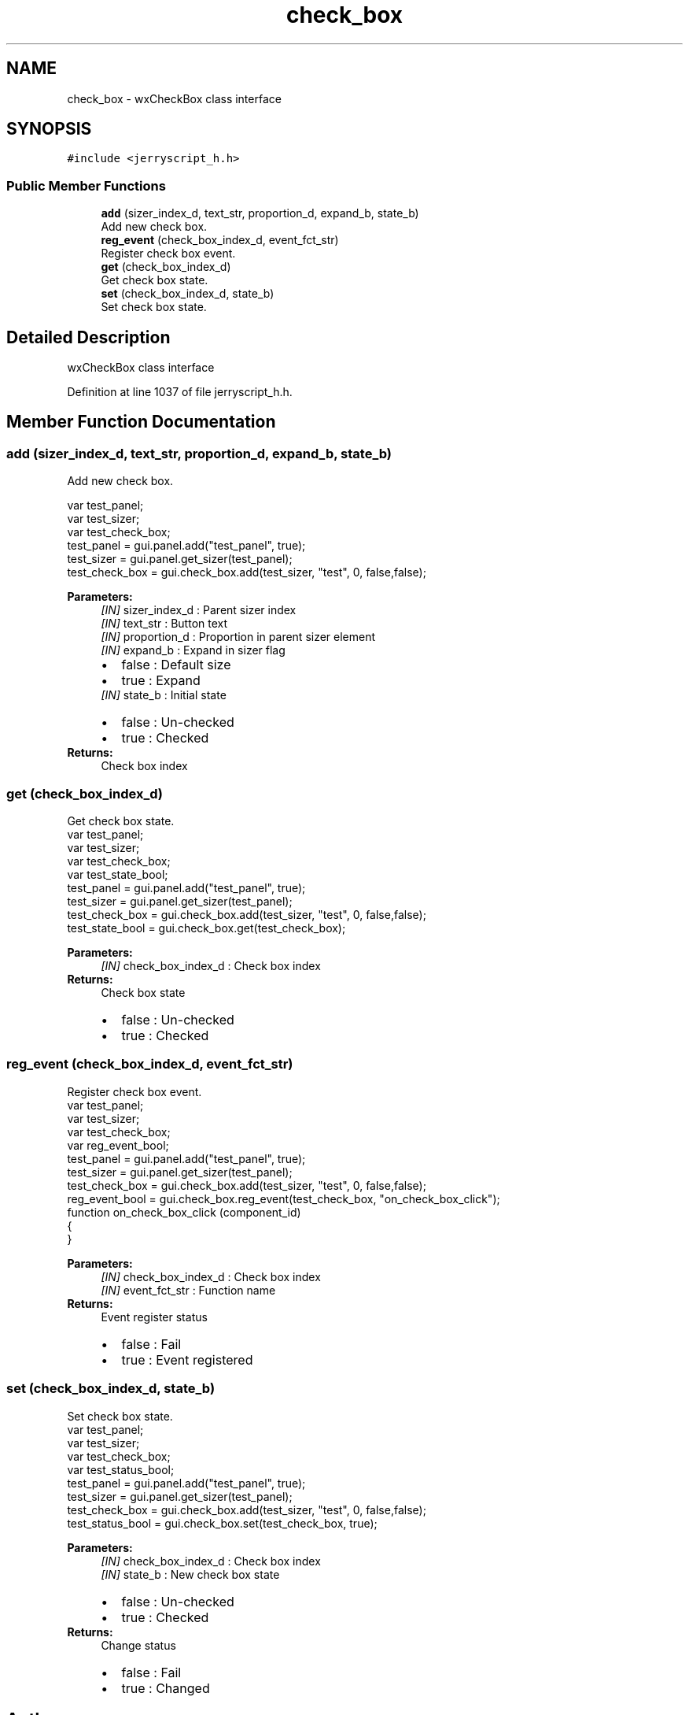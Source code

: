 .TH "check_box" 3 "Mon Apr 20 2020" "Version V2.0" "JerryScript interface documentation" \" -*- nroff -*-
.ad l
.nh
.SH NAME
check_box \- wxCheckBox class interface  

.SH SYNOPSIS
.br
.PP
.PP
\fC#include <jerryscript_h\&.h>\fP
.SS "Public Member Functions"

.in +1c
.ti -1c
.RI "\fBadd\fP (sizer_index_d, text_str, proportion_d, expand_b, state_b)"
.br
.RI "Add new check box\&. "
.ti -1c
.RI "\fBreg_event\fP (check_box_index_d, event_fct_str)"
.br
.RI "Register check box event\&. "
.ti -1c
.RI "\fBget\fP (check_box_index_d)"
.br
.RI "Get check box state\&. "
.ti -1c
.RI "\fBset\fP (check_box_index_d, state_b)"
.br
.RI "Set check box state\&. "
.in -1c
.SH "Detailed Description"
.PP 
wxCheckBox class interface 
.PP
Definition at line 1037 of file jerryscript_h\&.h\&.
.SH "Member Function Documentation"
.PP 
.SS "add (sizer_index_d, text_str, proportion_d, expand_b, state_b)"

.PP
Add new check box\&. 
.PP
.nf
var test_panel;
var test_sizer;
var test_check_box;
test_panel = gui\&.panel\&.add("test_panel", true);
test_sizer = gui\&.panel\&.get_sizer(test_panel);
test_check_box = gui\&.check_box\&.add(test_sizer, "test", 0, false,false);

.fi
.PP
.PP
\fBParameters:\fP
.RS 4
\fI[IN]\fP sizer_index_d : Parent sizer index 
.br
\fI[IN]\fP text_str : Button text 
.br
\fI[IN]\fP proportion_d : Proportion in parent sizer element 
.br
\fI[IN]\fP expand_b : Expand in sizer flag 
.PD 0

.IP "\(bu" 2
false : Default size 
.IP "\(bu" 2
true : Expand 
.PP
.br
\fI[IN]\fP state_b : Initial state 
.PD 0

.IP "\(bu" 2
false : Un-checked 
.IP "\(bu" 2
true : Checked 
.PP
.RE
.PP
\fBReturns:\fP
.RS 4
Check box index 
.RE
.PP

.SS "get (check_box_index_d)"

.PP
Get check box state\&. 
.PP
.nf
var test_panel;
var test_sizer;
var test_check_box;
var test_state_bool;
test_panel = gui\&.panel\&.add("test_panel", true);
test_sizer = gui\&.panel\&.get_sizer(test_panel);
test_check_box = gui\&.check_box\&.add(test_sizer, "test", 0, false,false);
test_state_bool = gui\&.check_box\&.get(test_check_box);

.fi
.PP
.PP
\fBParameters:\fP
.RS 4
\fI[IN]\fP check_box_index_d : Check box index 
.RE
.PP
\fBReturns:\fP
.RS 4
Check box state 
.PD 0

.IP "\(bu" 2
false : Un-checked 
.IP "\(bu" 2
true : Checked 
.PP
.RE
.PP

.SS "reg_event (check_box_index_d, event_fct_str)"

.PP
Register check box event\&. 
.PP
.nf
var test_panel;
var test_sizer;
var test_check_box;
var reg_event_bool;
test_panel = gui\&.panel\&.add("test_panel", true);
test_sizer = gui\&.panel\&.get_sizer(test_panel);
test_check_box = gui\&.check_box\&.add(test_sizer, "test", 0, false,false);
reg_event_bool = gui\&.check_box\&.reg_event(test_check_box, "on_check_box_click");
function on_check_box_click (component_id)
{
}

.fi
.PP
.PP
\fBParameters:\fP
.RS 4
\fI[IN]\fP check_box_index_d : Check box index 
.br
\fI[IN]\fP event_fct_str : Function name 
.RE
.PP
\fBReturns:\fP
.RS 4
Event register status 
.PD 0

.IP "\(bu" 2
false : Fail 
.IP "\(bu" 2
true : Event registered 
.PP
.RE
.PP

.SS "set (check_box_index_d, state_b)"

.PP
Set check box state\&. 
.PP
.nf
var test_panel;
var test_sizer;
var test_check_box;
var test_status_bool;
test_panel = gui\&.panel\&.add("test_panel", true);
test_sizer = gui\&.panel\&.get_sizer(test_panel);
test_check_box = gui\&.check_box\&.add(test_sizer, "test", 0, false,false);
test_status_bool = gui\&.check_box\&.set(test_check_box, true);

.fi
.PP
.PP
\fBParameters:\fP
.RS 4
\fI[IN]\fP check_box_index_d : Check box index 
.br
\fI[IN]\fP state_b : New check box state 
.PD 0

.IP "\(bu" 2
false : Un-checked 
.IP "\(bu" 2
true : Checked 
.PP
.RE
.PP
\fBReturns:\fP
.RS 4
Change status 
.PD 0

.IP "\(bu" 2
false : Fail 
.IP "\(bu" 2
true : Changed 
.PP
.RE
.PP


.SH "Author"
.PP 
Generated automatically by Doxygen for JerryScript interface documentation from the source code\&.
